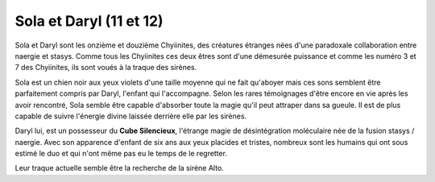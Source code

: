 Sola et Daryl (11 et 12)
########################


Sola et Daryl sont les onzième et douzième Chyiinites, des créatures étranges nées d'une paradoxale collaboration entre naergie et stasys. Comme tous les Chyiinites ces deux êtres sont d'une démesurée puissance et comme les numéro 3 et 7 des Chyiinites, ils sont voués à la traque des sirènes.

Sola est un chien noir aux yeux violets d'une taille moyenne qui ne fait qu'aboyer mais ces sons semblent être parfaitement compris par Daryl, l'enfant qui l'accompagne. Selon les rares témoignages d'être encore en vie après les avoir rencontré, Sola semble être capable d'absorber toute la magie qu'il peut attraper dans sa gueule. Il est de plus capable de suivre l'énergie divine laissée derrière elle par les sirènes.

Daryl lui, est un possesseur du **Cube Silencieux**, l'étrange magie de désintégration moléculaire née de la fusion stasys / naergie. Avec son apparence d'enfant de six ans aux yeux placides et tristes, nombreux sont les humains qui ont sous estimé le duo et qui n'ont même pas eu le temps de le regretter.

Leur traque actuelle semble être la recherche de la sirène Alto.